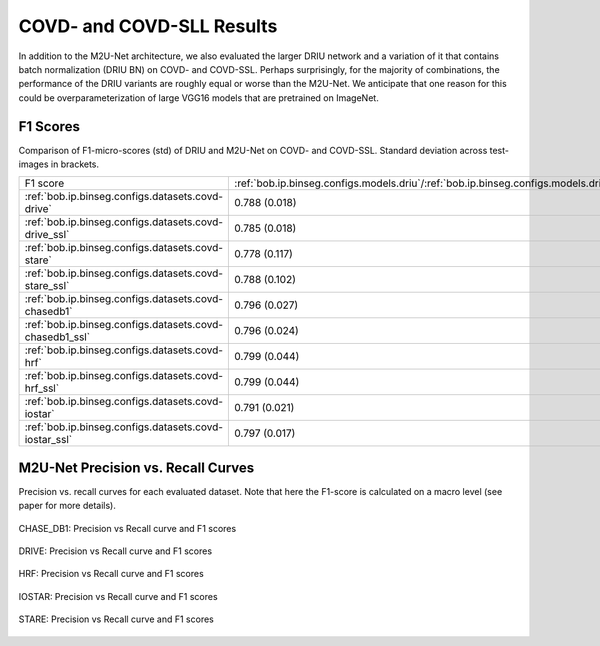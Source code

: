 .. -*- coding: utf-8 -*-

.. _bob.ip.binseg.covdresults:

============================
 COVD- and COVD-SLL Results
============================

In addition to the M2U-Net architecture, we also evaluated the larger DRIU
network and a variation of it that contains batch normalization (DRIU BN) on
COVD- and COVD-SSL. Perhaps surprisingly, for the majority of combinations, the
performance of the DRIU variants are roughly equal or worse than the M2U-Net.
We anticipate that one reason for this could be overparameterization of large
VGG16 models that are pretrained on ImageNet.

F1 Scores
=========

Comparison of F1-micro-scores (std) of DRIU and M2U-Net on COVD- and COVD-SSL.
Standard deviation across test-images in brackets.

+---------------------------------------------------------+--------------------------------------------------------------------------------------+------------------------------------------------------------------------------------------+------------------------------------------------------------------------------------------+
| F1 score                                                | :ref:`bob.ip.binseg.configs.models.driu`/:ref:`bob.ip.binseg.configs.models.driussl` | :ref:`bob.ip.binseg.configs.models.driubn`/:ref:`bob.ip.binseg.configs.models.driubnssl` | :ref:`bob.ip.binseg.configs.models.m2unet`/:ref:`bob.ip.binseg.configs.models.m2unetssl` |
+---------------------------------------------------------+--------------------------------------------------------------------------------------+------------------------------------------------------------------------------------------+------------------------------------------------------------------------------------------+
| :ref:`bob.ip.binseg.configs.datasets.covd-drive`        | 0.788 (0.018)                                                                        | 0.797 (0.019)                                                                            | `0.789 (0.018) <m2unet_covd-drive.pth>`_                                                 |
+---------------------------------------------------------+--------------------------------------------------------------------------------------+------------------------------------------------------------------------------------------+------------------------------------------------------------------------------------------+
| :ref:`bob.ip.binseg.configs.datasets.covd-drive_ssl`    | 0.785 (0.018)                                                                        | 0.783 (0.019)                                                                            | `0.791 (0.014) <m2unet_covd-drive_ssl.pth>`_                                             |
+---------------------------------------------------------+--------------------------------------------------------------------------------------+------------------------------------------------------------------------------------------+------------------------------------------------------------------------------------------+
| :ref:`bob.ip.binseg.configs.datasets.covd-stare`        | 0.778 (0.117)                                                                        | 0.778 (0.122)                                                                            | `0.812 (0.046) <m2unet_covd-stare.pth>`_                                                 |
+---------------------------------------------------------+--------------------------------------------------------------------------------------+------------------------------------------------------------------------------------------+------------------------------------------------------------------------------------------+
| :ref:`bob.ip.binseg.configs.datasets.covd-stare_ssl`    | 0.788 (0.102)                                                                        | 0.811 (0.074)                                                                            | `0.820 (0.044) <m2unet_covd-stare_ssl.pth>`_                                             |
+---------------------------------------------------------+--------------------------------------------------------------------------------------+------------------------------------------------------------------------------------------+------------------------------------------------------------------------------------------+
| :ref:`bob.ip.binseg.configs.datasets.covd-chasedb1`     | 0.796 (0.027)                                                                        | 0.791 (0.025)                                                                            | `0.788 (0.024) <m2unet_covd-chasedb1.pth>`_                                              |
+---------------------------------------------------------+--------------------------------------------------------------------------------------+------------------------------------------------------------------------------------------+------------------------------------------------------------------------------------------+
| :ref:`bob.ip.binseg.configs.datasets.covd-chasedb1_ssl` | 0.796 (0.024)                                                                        | 0.798 (0.025)                                                                            | `0.799 (0.026) <m2unet_covd-chasedb1_ssl.pth>`_                                          |
+---------------------------------------------------------+--------------------------------------------------------------------------------------+------------------------------------------------------------------------------------------+------------------------------------------------------------------------------------------+
| :ref:`bob.ip.binseg.configs.datasets.covd-hrf`          | 0.799 (0.044)                                                                        | 0.800 (0.045)                                                                            | `0.802 (0.045) <m2unet_covd-hrf.pth>`_                                                   |
+---------------------------------------------------------+--------------------------------------------------------------------------------------+------------------------------------------------------------------------------------------+------------------------------------------------------------------------------------------+
| :ref:`bob.ip.binseg.configs.datasets.covd-hrf_ssl`      | 0.799 (0.044)                                                                        | 0.784 (0.048)                                                                            | `0.797 (0.044) <m2unet_covd-hrf_ssl.pth>`_                                               |
+---------------------------------------------------------+--------------------------------------------------------------------------------------+------------------------------------------------------------------------------------------+------------------------------------------------------------------------------------------+
| :ref:`bob.ip.binseg.configs.datasets.covd-iostar`       | 0.791 (0.021)                                                                        | 0.777 (0.032)                                                                            | `0.793 (0.015) <m2unet_covd-iostar.pth>`_                                                |
+---------------------------------------------------------+--------------------------------------------------------------------------------------+------------------------------------------------------------------------------------------+------------------------------------------------------------------------------------------+
| :ref:`bob.ip.binseg.configs.datasets.covd-iostar_ssl`   | 0.797 (0.017)                                                                        | 0.811 (0.074)                                                                            | `0.785 (0.018) <m2unet_covd-iostar_ssl.pth>`_                                            |
+---------------------------------------------------------+--------------------------------------------------------------------------------------+------------------------------------------------------------------------------------------+------------------------------------------------------------------------------------------+

M2U-Net Precision vs. Recall Curves
===================================

Precision vs. recall curves for each evaluated dataset.  Note that here the
F1-score is calculated on a macro level (see paper for more details).

.. figure:: img/pr_CHASEDB1.png
   :scale: 50 %
   :align: center
   :alt: model comparisons

   CHASE_DB1: Precision vs Recall curve and F1 scores

.. figure:: img/pr_DRIVE.png
   :scale: 50 %
   :align: center
   :alt: model comparisons

   DRIVE: Precision vs Recall curve and F1 scores

.. figure:: img/pr_HRF.png
   :scale: 50 %
   :align: center
   :alt: model comparisons

   HRF: Precision vs Recall curve and F1 scores

.. figure:: img/pr_IOSTARVESSEL.png
   :scale: 50 %
   :align: center
   :alt: model comparisons

   IOSTAR: Precision vs Recall curve and F1 scores

.. figure:: img/pr_STARE.png
   :scale: 50 %
   :align: center
   :alt: model comparisons

   STARE: Precision vs Recall curve and F1 scores

